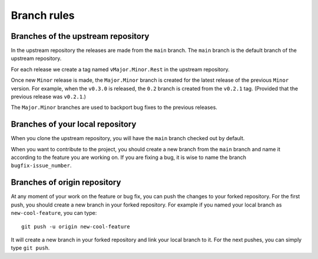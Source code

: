 .. _contribute_branches:

************
Branch rules
************

Branches of the upstream repository
===================================

In the upstream repository the releases are made from the ``main`` branch. The
``main`` branch is the default branch of the upstream repository.

For each release we create a tag named ``vMajor.Minor.Rest`` in the upstream repository.

Once new ``Minor`` release is made, the ``Major.Minor`` branch is created for the latest
release of the previous ``Minor`` version. For example, when the ``v0.3.0`` is released,
the ``0.2`` branch is created from the ``v0.2.1`` tag. (Provided that the previous release
was ``v0.2.1``.)

The ``Major.Minor`` branches are used to backport bug fixes to the previous releases.

Branches of your local repository
=================================

When you clone the upstream repository, you will have the ``main`` branch checked out by default.

When you want to contribute to the project, you should create a new branch from the ``main`` branch
and name it according to the feature you are working on. If you are fixing a bug, it is wise to name
the branch ``bugfix-issue_number``.

Branches of origin repository
=============================

At any moment of your work on the feature or bug fix, you can push the changes to your
forked repository. For the first push, you should create a new branch in your forked repository.
For example if you named your local branch as ``new-cool-feature``, you can type::

    git push -u origin new-cool-feature

It will create a new branch in your forked repository and link your local branch to it.
For the next pushes, you can simply type ``git push``.
